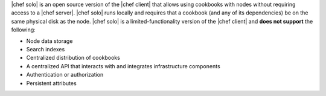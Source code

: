 .. The contents of this file are included in multiple topics.
.. This file should not be changed in a way that hinders its ability to appear in multiple documentation sets.

|chef solo| is an open source version of the |chef client| that allows using cookbooks with nodes without requiring access to a |chef server|. |chef solo| runs locally and requires that a cookbook (and any of its dependencies) be on the same physical disk as the node. |chef solo| is a limited-functionality version of the |chef client| and **does not support** the following:

* Node data storage
* Search indexes
* Centralized distribution of cookbooks
* A centralized API that interacts with and integrates infrastructure components
* Authentication or authorization
* Persistent attributes

